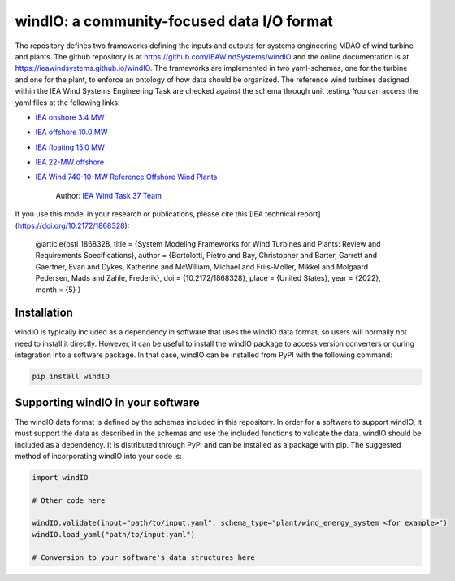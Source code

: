 
windIO: a community-focused data I/O format
===========================================

The repository defines two frameworks defining the inputs and outputs for systems engineering
MDAO of wind turbine and plants.
The github repository is at https://github.com/IEAWindSystems/windIO and the online documentation is at https://ieawindsystems.github.io/windIO.
The frameworks are implemented in two yaml-schemas, one for the turbine and one for the plant,
to enforce an ontology of how data should be organized.
The reference wind turbines designed within the IEA Wind Systems Engineering Task
are checked against the schema through unit testing.
You can access the yaml files at the following links:

- `IEA onshore 3.4 MW  <https://github.com/IEAWindTask37/IEA-3.4-130-RWT/blob/master/yaml/IEA-3.4-130-RWT.yaml>`_
- `IEA offshore 10.0 MW  <https://github.com/IEAWindTask37/IEA-10.0-198-RWT/blob/master/yaml/IEA-10-198-RWT.yaml>`_
- `IEA floating 15.0 MW  <https://github.com/IEAWindTask37/IEA-15-240-RWT/blob/master/WT_Ontology/IEA-15-240-RWT.yaml>`_
- `IEA 22-MW offshore <https://github.com/IEAWindSystems/IEA-22-280-RWT>`_
- `IEA Wind 740-10-MW Reference Offshore Wind Plants <https://github.com/IEAWindSystems/IEA-Wind-740-10-ROWP/blob/main/README.md>`_

   Author: `IEA Wind Task 37 Team <mailto:pietro.bortolotti@nrel.gov>`_

If you use this model in your research or publications, please cite this [IEA technical report](https://doi.org/10.2172/1868328):

    @article{osti_1868328,
    title = {System Modeling Frameworks for Wind Turbines and Plants: Review and Requirements Specifications},
    author = {Bortolotti, Pietro and Bay, Christopher and Barter, Garrett and Gaertner, Evan and Dykes, Katherine and McWilliam, Michael and Friis-Moller, Mikkel and Molgaard Pedersen, Mads and Zahle, Frederik},
    doi = {10.2172/1868328},
    place = {United States},
    year = {2022},
    month = {5}
    }

Installation
------------

windIO is typically included as a dependency in software that uses the windIO data format, so
users will normally not need to install it directly.
However, it can be useful to install the windIO package to access version converters or during
integration into a software package.
In that case, windIO can be installed from PyPI with the following command:

.. code-block:: bash

   pip install windIO

Supporting windIO in your software
----------------------------------

The windIO data format is defined by the schemas included in this repository.
In order for a software to support windIO, it must support the data as described in the schemas
and use the included functions to validate the data.
windIO should be included as a dependency.
It is distributed through PyPI and can be installed as a package with pip.
The suggested method of incorporating windIO into your code is:

.. code-block:: python

   import windIO

   # Other code here

   windIO.validate(input="path/to/input.yaml", schema_type="plant/wind_energy_system <for example>")
   windIO.load_yaml("path/to/input.yaml")

   # Conversion to your software's data structures here
